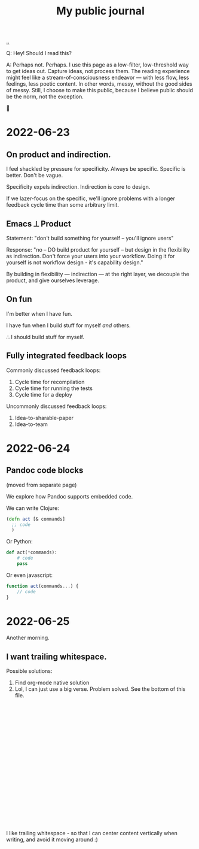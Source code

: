 #+title: My public journal

[[./..][..]]

Q: Hey! Should I read this?

A: Perhaps not. Perhaps. I use this page as a low-filter, low-threshold way to
get ideas out. Capture ideas, not process them. The reading experience might
feel like a stream-of-consciousness endeavor --- with less flow, less feelings,
less poetic content. In other words, messy, without the good sides of messy.
Still, I choose to make this public, because I believe public should be the
norm, not the exception.

🐉


* 2022-06-23
** On product and indirection.
I feel shackled by pressure for specificity.
Always be specific.
Specific is better.
Don't be vague.

Specificity expels indirection.
Indirection is core to design.

If we lazer-focus on the specific, we'll ignore problems with a longer feedback
cycle time than some arbitrary limit.
** Emacs ⟂ Product
Statement: "don't build something for yourself -- you'll ignore users"

Response: "no -- DO build product for yourself -- but design in the flexibility as indirection.
Don't force your users into your workflow.
Doing it for yourself is not workflow design - it's capability design."

By building in flexibility --- indirection --- at the right layer, we decouple the product, and give ourselves leverage.
** On fun
I'm better when I have fun.

I have fun when I build stuff for myself /and/ others.

∴ I should build stuff for myself.
** Fully integrated feedback loops
Commonly discussed feedback loops:

1. Cycle time for recompilation
2. Cycle time for running the tests
3. Cycle time for a deploy

Uncommonly discussed feedback loops:

1. Idea-to-sharable-paper
2. Idea-to-team

* 2022-06-24
** Pandoc code blocks
(moved from separate page)

We explore how Pandoc supports embedded code.

We can write Clojure:

#+begin_src clojure
(defn act [& commands]
  ;; code
  )
#+end_src

Or Python:

#+begin_src python
def act(*commands):
    # code
    pass
#+end_src

Or even javascript:

#+begin_src javascript
function act(commands...) {
    // code
}
#+end_src
* 2022-06-25
Another morning.
** I want trailing whitespace.
Possible solutions:

1. Find org-mode native solution
2. Lol, I can just use a big verse.
   Problem solved.
   See the bottom of this file.


#+begin_verse




















#+end_verse

I like trailing whitespace - so that I can center content vertically when
writing, and avoid it moving around :)
